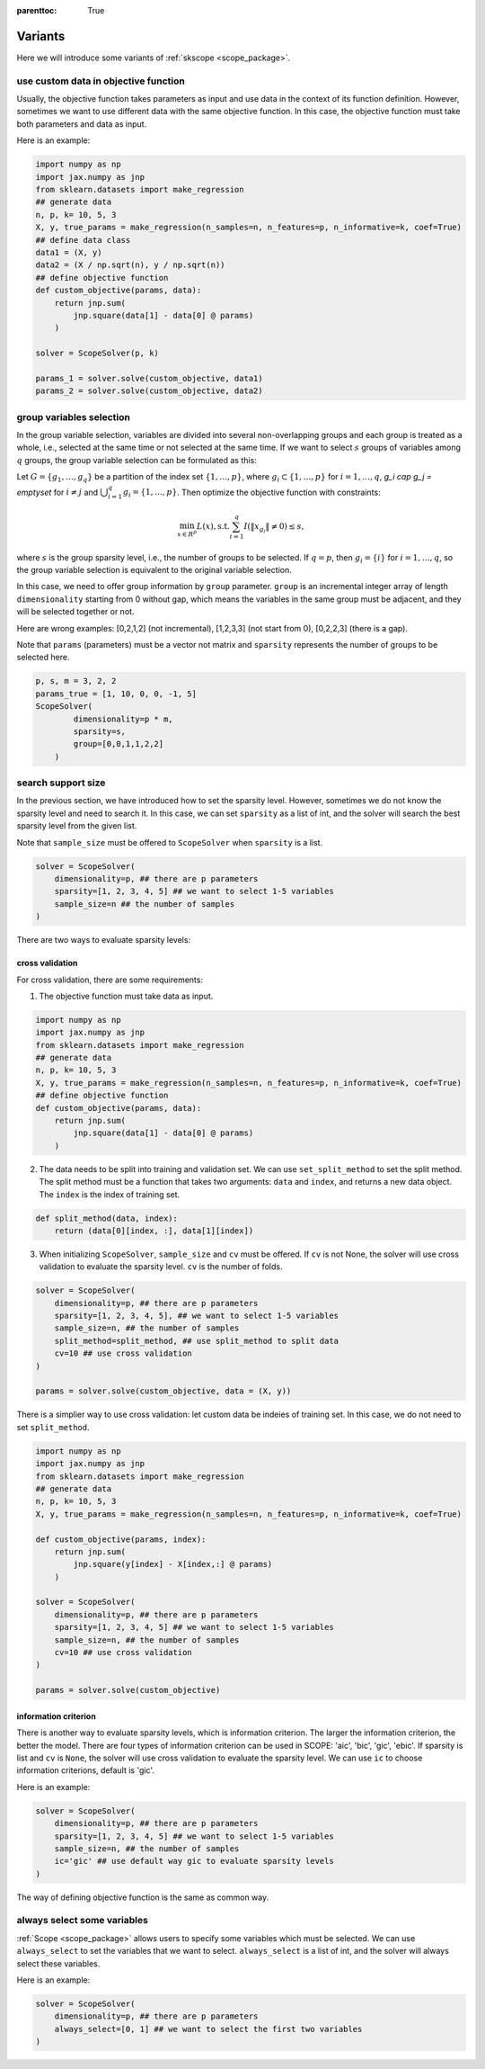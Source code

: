 :parenttoc: True

Variants
====================

Here we will introduce some variants of :ref:`skscope <scope_package>`.

use custom data in objective function
--------------------------------------------

Usually, the objective function takes parameters as input and use data in the context of its function definition. 
However, sometimes we want to use different data with the same objective function. In this case, the objective function must take both parameters and data as input. 

Here is an example:

.. code-block:: python
    
    import numpy as np
    import jax.numpy as jnp
    from sklearn.datasets import make_regression
    ## generate data
    n, p, k= 10, 5, 3
    X, y, true_params = make_regression(n_samples=n, n_features=p, n_informative=k, coef=True)
    ## define data class
    data1 = (X, y)
    data2 = (X / np.sqrt(n), y / np.sqrt(n))
    ## define objective function
    def custom_objective(params, data):
        return jnp.sum(
            jnp.square(data[1] - data[0] @ params)
        )

    solver = ScopeSolver(p, k)

    params_1 = solver.solve(custom_objective, data1)
    params_2 = solver.solve(custom_objective, data2)



group variables selection
----------------------------

In the group variable selection, variables are divided into several non-overlapping groups and each group is treated as a whole, i.e., selected at the same time or not selected at the same time. If we want to select :math:`s` groups of variables among :math:`q` groups, the group variable selection can be formulated as this:

Let :math:`G=\{g_1, \dots, g_q\}` be a partition of the index set :math:`\{1, \dots, p\}`, where :math:`g_i \subset \{1, \dots, p\}` for :math:`i=1, \dots, q`, `g_i \cap g_j = \emptyset` for :math:`i \neq j` and :math:`\bigcup_{i=1}^q g_i = \{1, \dots, p\}`. Then optimize the objective function with constraints:


.. math::
	\min_{x \in R^p} L(x),\operatorname{ s.t. } \sum_{i=1}^q I({\|x}_{g_i}\|\neq 0) \leq s,

where :math:`s` is the group sparsity level, i.e., the number of groups to be selected. If :math:`q=p`, then :math:`g_i = \{i\}` for :math:`i=1, \dots, q`, so the group variable selection is equivalent to the original variable selection. 

In this case, we need to offer group information by ``group`` parameter. ``group`` is an incremental integer array of length ``dimensionality`` starting from 0 without gap, which means the variables in the same group must be adjacent, and they will be selected together or not.

Here are wrong examples: [0,2,1,2] (not incremental), [1,2,3,3] (not start from 0), [0,2,2,3] (there is a gap).

Note that ``params`` (parameters) must be a vector not matrix and ``sparsity`` represents the number of groups to be selected here.


.. code-block:: python

    p, s, m = 3, 2, 2
    params_true = [1, 10, 0, 0, -1, 5]
    ScopeSolver(
            dimensionality=p * m, 
            sparsity=s,
            group=[0,0,1,1,2,2]
        )


search support size
-------------------------

In the previous section, we have introduced how to set the sparsity level. However, sometimes we do not know the sparsity level and need to search it. In this case, we can set ``sparsity`` as a list of int, and the solver will search the best sparsity level from the given list.

Note that ``sample_size`` must be offered to ``ScopeSolver`` when ``sparsity`` is a list.


.. code-block:: python

    solver = ScopeSolver(
        dimensionality=p, ## there are p parameters
        sparsity=[1, 2, 3, 4, 5] ## we want to select 1-5 variables
        sample_size=n ## the number of samples
    )


There are two ways to evaluate sparsity levels:

cross validation
^^^^^^^^^^^^^^^^^^^^

For cross validation, there are some requirements:
    
1. The objective function must take data as input.
    
.. code-block:: python

    import numpy as np
    import jax.numpy as jnp
    from sklearn.datasets import make_regression
    ## generate data
    n, p, k= 10, 5, 3
    X, y, true_params = make_regression(n_samples=n, n_features=p, n_informative=k, coef=True)
    ## define objective function
    def custom_objective(params, data):
        return jnp.sum(
            jnp.square(data[1] - data[0] @ params)
        )
    
    
2. The data needs to be split into training and validation set. We can use ``set_split_method`` to set the split method. The split method must be a function that takes two arguments: ``data`` and ``index``, and returns a new data object. The ``index`` is the index of training set.
    
.. code-block:: python

    def split_method(data, index):
        return (data[0][index, :], data[1][index])
    
3. When initializing ``ScopeSolver``, ``sample_size`` and ``cv`` must be offered. If ``cv`` is not None, the solver will use cross validation to evaluate the sparsity level. ``cv`` is the number of folds.
   
.. code-block:: python

    solver = ScopeSolver(
        dimensionality=p, ## there are p parameters
        sparsity=[1, 2, 3, 4, 5], ## we want to select 1-5 variables
        sample_size=n, ## the number of samples
        split_method=split_method, ## use split_method to split data
        cv=10 ## use cross validation
    )

    params = solver.solve(custom_objective, data = (X, y))

There is a simplier way to use cross validation: let custom data be indeies of training set. In this case, we do not need to set ``split_method``.

.. code-block:: python
    
    import numpy as np
    import jax.numpy as jnp
    from sklearn.datasets import make_regression
    ## generate data
    n, p, k= 10, 5, 3
    X, y, true_params = make_regression(n_samples=n, n_features=p, n_informative=k, coef=True)

    def custom_objective(params, index):
        return jnp.sum(
            jnp.square(y[index] - X[index,:] @ params)
        )
    
    solver = ScopeSolver(
        dimensionality=p, ## there are p parameters
        sparsity=[1, 2, 3, 4, 5] ## we want to select 1-5 variables
        sample_size=n, ## the number of samples
        cv=10 ## use cross validation
    )

    params = solver.solve(custom_objective)



information criterion
^^^^^^^^^^^^^^^^^^^^^^^^^

There is another way to evaluate sparsity levels, which is information criterion. The larger the information criterion, the better the model. There are four types of information criterion can be used in SCOPE: 'aic', 'bic', 'gic', 'ebic'. If sparsity is list and ``cv`` is ``None``, the solver will use cross validation to evaluate the sparsity level. We can use ``ic`` to choose information criterions, default is 'gic'.

Here is an example:

.. code-block:: python

    solver = ScopeSolver(
        dimensionality=p, ## there are p parameters
        sparsity=[1, 2, 3, 4, 5] ## we want to select 1-5 variables
        sample_size=n, ## the number of samples
        ic='gic' ## use default way gic to evaluate sparsity levels
    )


The way of defining objective function is the same as common way.


always select some variables
--------------------------------

:ref:`Scope <scope_package>` allows users to specify some variables which must be selected. 
We can use ``always_select`` to set the variables that we want to select. 
``always_select`` is a list of int, and the solver will always select these variables.

Here is an example:

.. code-block:: python

    solver = ScopeSolver(
        dimensionality=p, ## there are p parameters
        always_select=[0, 1] ## we want to select the first two variables
    )